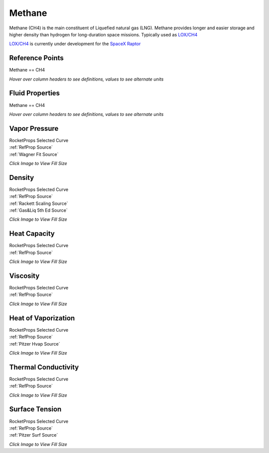 
.. methane_prop

Methane
=======


Methane (CH4) is the main constituent of Liquefied natural gas (LNG).
Methane provides longer and easier storage and higher density than hydrogen
for long-duration space missions. Typically used as 
`LOX/CH4 <http://www.astronautix.com/l/loxlch4.html>`_ 

`LOX/CH4 <http://www.astronautix.com/l/loxlch4.html>`_ 
is currently under development for the `SpaceX Raptor <https://en.wikipedia.org/wiki/SpaceX_Raptor>`_



Reference Points
----------------

Methane == CH4




`Hover over column headers to see definitions, values to see alternate units`

.. raw:: html

    <table width="100%">
    <tr><th></th>
        <th title="Reference Temperature">Tref</th>
        <th title="Reference Pressure">Pref</th>
        <th title="Specific Gravity">SG</th>
        <th title="Specific Heat">Cp</th>
        <th title="Heat of Vaporization">dHvap</th>
        <th title="Viscosity">Visc</th>
        <th title="Thermal Conductivity">Cond</th>
        <th title="Surface Tension">Surf</th>
    <tr><th>Source</th><th>R</th><th>psia</th><th>g/ml</th><th>BTU/lbm-R</th><th>BTU/lbm</th><th>poise</th><th>BTU/hr-ft-R</th><th>lbf/in</th></tr>


    <tr  style="background-color:#FFFF00"><td><a class="reference external" href="https://pypi.python.org/pypi/rocketprops">RocketProps</a></td><td  title="201.001 degR
    111.667 degK
    -258.669 degF
    -161.483 degC">201.0</td><td  title="14.6959 psia
    0.999997 atm
    1.01325 bar
    0.101325 MPa">14.7</td><td  title="0.422357 SG
    26.3669 lbm/ft**3
    0.0152586 lbm/inch**3
    422.357 kg/m**3">0.4224</td><td  title="0.831998 BTU/lbm/F
    0.832555 cal/g/C
    0.000832555 kcal/g/C
    3483.41 J/kg/K">0.832</td><td  title="219.764 BTU/lbm
    122.173 cal/g
    0.122173 kcal/g
    511.17 J/g">219.8</td><td  title="0.00116808 poise
    0.116808 cpoise
    0.000116808 Pa*s
    6.54097e-06 lbm/s/inch
    0.0235475 lbm/hr/inch
    0.420511 kg/hr/m
    0.00420511 kg/hr/cm">1.168e-03</td><td  title="0.106233 BTU/hr/ft/delF
    2.45909e-06 BTU/s/inch/delF
    0.000439438 cal/s/cm/delC
    0.0439438 cal/s/m/delC
    0.00183861 W/cm/delC">0.1062</td><td  title="7.59241e-05 lbf/in
    0.0132964 N/m
    13.2964 mN/m
    13.2964 dyne/cm">7.592e-05</td></tr>
    <tr ><td><a class="reference external" href="https://www.nist.gov/srd/refprop">RefProp</a></td><td  title="201.001 degR
    111.667 degK
    -258.669 degF
    -161.483 degC">201.0</td><td  title="14.6959 psia
    0.999997 atm
    1.01325 bar
    0.101325 MPa">14.7</td><td  title="0.422357 SG
    26.3669 lbm/ft**3
    0.0152586 lbm/inch**3
    422.357 kg/m**3">0.4224</td><td  title="0.831998 BTU/lbm/F
    0.832555 cal/g/C
    0.000832555 kcal/g/C
    3483.41 J/kg/K">0.832</td><td  title="219.764 BTU/lbm
    122.173 cal/g
    0.122173 kcal/g
    511.17 J/g">219.8</td><td  title="0.00116808 poise
    0.116808 cpoise
    0.000116808 Pa*s
    6.54097e-06 lbm/s/inch
    0.0235475 lbm/hr/inch
    0.420511 kg/hr/m
    0.00420511 kg/hr/cm">1.168e-03</td><td  title="0.106233 BTU/hr/ft/delF
    2.45909e-06 BTU/s/inch/delF
    0.000439438 cal/s/cm/delC
    0.0439438 cal/s/m/delC
    0.00183861 W/cm/delC">0.1062</td><td  title="7.59241e-05 lbf/in
    0.0132964 N/m
    13.2964 mN/m
    13.2964 dyne/cm">7.592e-05</td></tr>

    </table>





Fluid Properties
----------------

Methane == CH4




`Hover over column headers to see definitions, values to see alternate units`

.. raw:: html

    <table width="100%">
    <tr><th></th>
        <th title="Molecular Weight">MolWt</th>
        <th title="Critical Temperature">Tc</th>
        <th title="Critical Pressure">Pc</th>
        <th title="Critical Density">SGc</th>
        <th title="Critical Compressibility Factor">Zc</th>
        <th title="Normal Boiling Point">Tnbp</th>
        <th title="Melting/Freezing Point">Tmelt</th>
        <th title="Pitzer Acentric Factor">omega</th></tr>
    <tr><th>Source</th><th>g/gmole</th><th>R</th><th>psia</th><th>g/ml</th><th>(-)</th><th>R</th><th>R</th><th>(-)</th></tr>


    <tr  style="background-color:#FFFF00"><td><a class="reference external" href="https://pypi.python.org/pypi/rocketprops">RocketProps</a></td><td>16.043</td><td  title="343.015 degR
    190.564 degK
    -116.655 degF
    -82.586 degC">343.0</td><td  title="667.057 psia
    45.3906 atm
    45.992 bar
    4.5992 MPa">667.1</td><td  title="0.162656 SG
    10.1543 lbm/ft**3
    0.00587631 lbm/inch**3
    162.656 kg/m**3">0.1627</td><td>0.2864</td><td  title="201.001 degR
    111.667 degK
    -258.669 degF
    -161.483 degC">201.0</td><td  title="163.35 degR
    90.75 degK
    -296.32 degF
    -182.4 degC">163.3</td><td>0.01142</td></tr>
    <tr ><td><a class="reference external" href="https://www.nist.gov/srd/refprop">RefProp</a></td><td>16.043</td><td  title="343.015 degR
    190.564 degK
    -116.655 degF
    -82.586 degC">343.0</td><td  title="667.057 psia
    45.3906 atm
    45.992 bar
    4.5992 MPa">667.1</td><td  title="0.162656 SG
    10.1543 lbm/ft**3
    0.00587631 lbm/inch**3
    162.656 kg/m**3">0.1627</td><td>0.2864</td><td  title="201.001 degR
    111.667 degK
    -258.669 degF
    -161.483 degC">201.0</td><td  title="163.35 degR
    90.75 degK
    -296.32 degF
    -182.4 degC">163.3</td><td>0.01142</td></tr>
    <tr ><td><a class="reference external" href="./sources.html#gas&liq-5th-ed">Gas&Liq 5th Ed</a></td><td>16.043</td><td  title="343.008 degR
    190.56 degK
    -116.662 degF
    -82.59 degC">343.0</td><td  title="667.029 psia
    45.3886 atm
    45.99 bar
    4.599 MPa">667.0</td><td  title="0.162708 SG
    10.1575 lbm/ft**3
    0.0058782 lbm/inch**3
    162.708 kg/m**3">0.1627</td><td>0.2863</td><td  title="200.988 degR
    111.66 degK
    -258.682 degF
    -161.49 degC">201.0</td><td  title="163.242 degR
    90.69 degK
    -296.428 degF
    -182.46 degC">163.2</td><td>0.01100</td></tr>

    </table>





Vapor Pressure
--------------




.. raw:: html

    <div class="columns">
        <div style="width:75%;float:left" >
    
.. image:: ./_static/Methane_Psat.png
   :target: ./_static/Methane_Psat.png
    

.. raw:: html

    </div><div ><br><br>

| RocketProps Selected Curve
| :ref:`RefProp Source`
| :ref:`Wagner Fit Source`


.. raw:: html

    </div></div>
    <div style="clear:both"></div>

    
`Click Image to View Fill Size`


Density
-------




.. raw:: html

    <div class="columns">
        <div style="width:75%;float:left" >
    
.. image:: ./_static/Methane_SG.png
   :target: ./_static/Methane_SG.png
    

.. raw:: html

    </div><div ><br><br>

| RocketProps Selected Curve
| :ref:`RefProp Source`
| :ref:`Rackett Scaling Source`
| :ref:`Gas&Liq 5th Ed Source`


.. raw:: html

    </div></div>
    <div style="clear:both"></div>

    
`Click Image to View Fill Size`


Heat Capacity
-------------




.. raw:: html

    <div class="columns">
        <div style="width:75%;float:left" >
    
.. image:: ./_static/Methane_Cp.png
   :target: ./_static/Methane_Cp.png
    

.. raw:: html

    </div><div ><br><br>

| RocketProps Selected Curve
| :ref:`RefProp Source`


.. raw:: html

    </div></div>
    <div style="clear:both"></div>

    
`Click Image to View Fill Size`


Viscosity
---------




.. raw:: html

    <div class="columns">
        <div style="width:75%;float:left" >
    
.. image:: ./_static/Methane_Visc.png
   :target: ./_static/Methane_Visc.png
    

.. raw:: html

    </div><div ><br><br>

| RocketProps Selected Curve
| :ref:`RefProp Source`


.. raw:: html

    </div></div>
    <div style="clear:both"></div>

    
`Click Image to View Fill Size`


Heat of Vaporization
--------------------




.. raw:: html

    <div class="columns">
        <div style="width:75%;float:left" >
    
.. image:: ./_static/Methane_Hvap.png
   :target: ./_static/Methane_Hvap.png
    

.. raw:: html

    </div><div ><br><br>

| RocketProps Selected Curve
| :ref:`RefProp Source`
| :ref:`Pitzer Hvap Source`


.. raw:: html

    </div></div>
    <div style="clear:both"></div>

    
`Click Image to View Fill Size`


Thermal Conductivity
--------------------




.. raw:: html

    <div class="columns">
        <div style="width:75%;float:left" >
    
.. image:: ./_static/Methane_Cond.png
   :target: ./_static/Methane_Cond.png
    

.. raw:: html

    </div><div ><br><br>

| RocketProps Selected Curve
| :ref:`RefProp Source`


.. raw:: html

    </div></div>
    <div style="clear:both"></div>

    
`Click Image to View Fill Size`



Surface Tension
---------------




    

.. raw:: html

    <div class="columns">
        <div style="width:75%;float:left" >
    
.. image:: ./_static/Methane_Surf.png
   :target: ./_static/Methane_Surf.png
    

.. raw:: html

    </div><div ><br><br>

| RocketProps Selected Curve
| :ref:`RefProp Source`
| :ref:`Pitzer Surf Source`


.. raw:: html

    </div></div>
    <div style="clear:both"></div>

    
`Click Image to View Fill Size`



